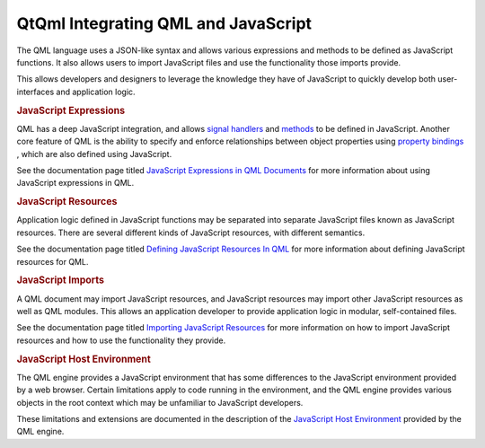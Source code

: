 .. _sdk_qtqml_integrating_qml_and_javascript:
QtQml Integrating QML and JavaScript
====================================



The QML language uses a JSON-like syntax and allows various expressions
and methods to be defined as JavaScript functions. It also allows users
to import JavaScript files and use the functionality those imports
provide.

This allows developers and designers to leverage the knowledge they have
of JavaScript to quickly develop both user-interfaces and application
logic.

.. rubric:: JavaScript Expressions
   :name: javascript-expressions

QML has a deep JavaScript integration, and allows `signal
handlers </sdk/apps/qml/QtQml/qtqml-syntax-objectattributes/#signal-attributes>`_ 
and
`methods </sdk/apps/qml/QtQml/qtqml-syntax-objectattributes/#method-attributes>`_ 
to be defined in JavaScript. Another core feature of QML is the ability
to specify and enforce relationships between object properties using
`property
bindings </sdk/apps/qml/QtQml/qtqml-syntax-propertybinding/>`_ , which
are also defined using JavaScript.

See the documentation page titled `JavaScript Expressions in QML
Documents </sdk/apps/qml/QtQml/qtqml-javascript-expressions/>`_  for
more information about using JavaScript expressions in QML.

.. rubric:: JavaScript Resources
   :name: javascript-resources

Application logic defined in JavaScript functions may be separated into
separate JavaScript files known as JavaScript resources. There are
several different kinds of JavaScript resources, with different
semantics.

See the documentation page titled `Defining JavaScript Resources In
QML </sdk/apps/qml/QtQml/qtqml-javascript-resources/>`_  for more
information about defining JavaScript resources for QML.

.. rubric:: JavaScript Imports
   :name: javascript-imports

A QML document may import JavaScript resources, and JavaScript resources
may import other JavaScript resources as well as QML modules. This
allows an application developer to provide application logic in modular,
self-contained files.

See the documentation page titled `Importing JavaScript
Resources </sdk/apps/qml/QtQml/qtqml-javascript-imports/>`_  for more
information on how to import JavaScript resources and how to use the
functionality they provide.

.. rubric:: JavaScript Host Environment
   :name: javascript-host-environment

The QML engine provides a JavaScript environment that has some
differences to the JavaScript environment provided by a web browser.
Certain limitations apply to code running in the environment, and the
QML engine provides various objects in the root context which may be
unfamiliar to JavaScript developers.

These limitations and extensions are documented in the description of
the `JavaScript Host
Environment </sdk/apps/qml/QtQml/qtqml-javascript-hostenvironment/>`_ 
provided by the QML engine.

